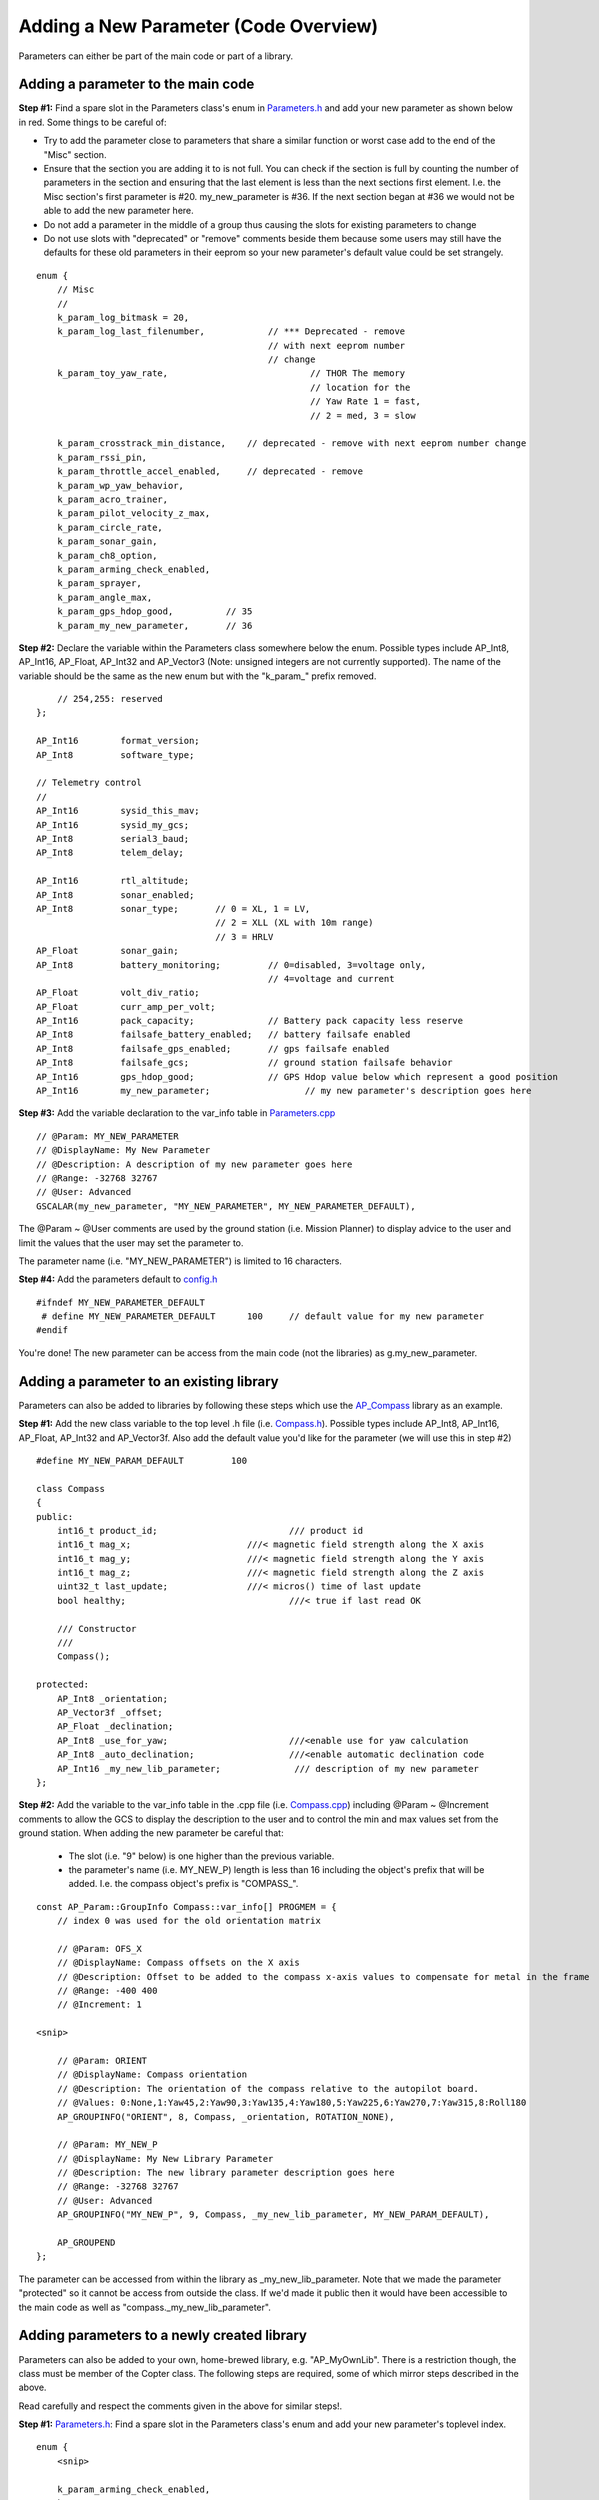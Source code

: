 .. _code-overview-adding-a-new-parameter:

======================================
Adding a New Parameter (Code Overview)
======================================

Parameters can either be part of the main code or part of a library.

Adding a parameter to the main code
===================================

**Step #1:** Find a spare slot in the Parameters class's enum in
`Parameters.h <https://github.com/ArduPilot/ardupilot/blob/master/ArduCopter/Parameters.h>`__
and add your new parameter as shown below in red.  Some things to be
careful of:

-  Try to add the parameter close to parameters that share a similar
   function or worst case add to the end of the "Misc" section.
-  Ensure that the section you are adding it to is not full.  You can
   check if the section is full by counting the number of parameters in
   the section and ensuring that the last element is less than the next
   sections first element.  I.e. the Misc section's first parameter is
   #20.  my_new_parameter is #36.  If the next section began at #36 we
   would not be able to add the new parameter here.
-  Do not add a parameter in the middle of a group thus causing the
   slots for existing parameters to change
-  Do not use slots with "deprecated" or "remove" comments beside them
   because some users may still have the defaults for these old
   parameters in their eeprom so your new parameter's default value
   could be set strangely.

::

        enum {
            // Misc
            //
            k_param_log_bitmask = 20,
            k_param_log_last_filenumber,            // *** Deprecated - remove
                                                    // with next eeprom number
                                                    // change
            k_param_toy_yaw_rate,                           // THOR The memory
                                                            // location for the
                                                            // Yaw Rate 1 = fast,
                                                            // 2 = med, 3 = slow

            k_param_crosstrack_min_distance,    // deprecated - remove with next eeprom number change
            k_param_rssi_pin,
            k_param_throttle_accel_enabled,     // deprecated - remove
            k_param_wp_yaw_behavior,
            k_param_acro_trainer,
            k_param_pilot_velocity_z_max,
            k_param_circle_rate,
            k_param_sonar_gain,
            k_param_ch8_option,
            k_param_arming_check_enabled,
            k_param_sprayer,
            k_param_angle_max,
            k_param_gps_hdop_good,          // 35
            k_param_my_new_parameter,       // 36

**Step #2:** Declare the variable within the Parameters class somewhere
below the enum.  Possible types include AP_Int8, AP_Int16, AP_Float,
AP_Int32 and AP_Vector3 (Note: unsigned integers are not currently
supported).  The name of the variable should be the same as the new enum
but with the "k_param\_" prefix removed.

::

            // 254,255: reserved
        };

        AP_Int16        format_version;
        AP_Int8         software_type;

        // Telemetry control
        //
        AP_Int16        sysid_this_mav;
        AP_Int16        sysid_my_gcs;
        AP_Int8         serial3_baud;
        AP_Int8         telem_delay;

        AP_Int16        rtl_altitude;
        AP_Int8         sonar_enabled;
        AP_Int8         sonar_type;       // 0 = XL, 1 = LV,
                                          // 2 = XLL (XL with 10m range)
                                          // 3 = HRLV
        AP_Float        sonar_gain;
        AP_Int8         battery_monitoring;         // 0=disabled, 3=voltage only,
                                                    // 4=voltage and current
        AP_Float        volt_div_ratio;
        AP_Float        curr_amp_per_volt;
        AP_Int16        pack_capacity;              // Battery pack capacity less reserve
        AP_Int8         failsafe_battery_enabled;   // battery failsafe enabled
        AP_Int8         failsafe_gps_enabled;       // gps failsafe enabled
        AP_Int8         failsafe_gcs;               // ground station failsafe behavior
        AP_Int16        gps_hdop_good;              // GPS Hdop value below which represent a good position
        AP_Int16        my_new_parameter;                  // my new parameter's description goes here

**Step #3:** Add the variable declaration to the var_info table in
`Parameters.cpp <https://github.com/ArduPilot/ardupilot/blob/master/ArduCopter/Parameters.cpp>`__

::

        // @Param: MY_NEW_PARAMETER
        // @DisplayName: My New Parameter
        // @Description: A description of my new parameter goes here
        // @Range: -32768 32767
        // @User: Advanced
        GSCALAR(my_new_parameter, "MY_NEW_PARAMETER", MY_NEW_PARAMETER_DEFAULT),

The @Param ~ @User comments are used by the ground station (i.e. Mission
Planner) to display advice to the user and limit the values that the
user may set the parameter to.

The parameter name (i.e. "MY_NEW_PARAMETER") is limited to 16
characters.

**Step #4:** Add the parameters default to
`config.h <https://github.com/ArduPilot/ardupilot/blob/master/ArduCopter/config.h>`__

::

    #ifndef MY_NEW_PARAMETER_DEFAULT
     # define MY_NEW_PARAMETER_DEFAULT      100     // default value for my new parameter
    #endif

You're done!  The new parameter can be access from the main code (not
the libraries) as g.my_new_parameter.

Adding a parameter to an existing library
=========================================

Parameters can also be added to libraries by following these steps which
use the `AP_Compass <https://github.com/ArduPilot/ardupilot/tree/master/libraries/AP_Compass>`__
library as an example.

**Step #1:** Add the new class variable to the top level .h file (i.e.
`Compass.h <https://github.com/ArduPilot/ardupilot/blob/master/libraries/AP_Compass/Compass.h>`__). 
Possible types include AP_Int8, AP_Int16, AP_Float, AP_Int32 and
AP_Vector3f.  Also add the default value you'd like for the parameter
(we will use this in step #2)

::

    #define MY_NEW_PARAM_DEFAULT         100

    class Compass
    {
    public:
        int16_t product_id;                         /// product id
        int16_t mag_x;                      ///< magnetic field strength along the X axis
        int16_t mag_y;                      ///< magnetic field strength along the Y axis
        int16_t mag_z;                      ///< magnetic field strength along the Z axis
        uint32_t last_update;               ///< micros() time of last update
        bool healthy;                               ///< true if last read OK

        /// Constructor
        ///
        Compass();

    protected:
        AP_Int8 _orientation;
        AP_Vector3f _offset;
        AP_Float _declination;
        AP_Int8 _use_for_yaw;                       ///<enable use for yaw calculation
        AP_Int8 _auto_declination;                  ///<enable automatic declination code
        AP_Int16 _my_new_lib_parameter;              /// description of my new parameter
    };

**Step #2:** Add the variable to the var_info table in the .cpp file
(i.e. `Compass.cpp <https://github.com/ArduPilot/ardupilot/blob/master/libraries/AP_Compass/Compass.cpp>`__)
including @Param ~ @Increment comments to allow the GCS to display the
description to the user and to control the min and max values set from
the ground station.  When adding the new parameter be careful that:

    -  The slot (i.e. "9" below) is one higher than the previous
       variable.
    -  the parameter's name (i.e. MY_NEW_P) length is less than 16
       including the object's prefix that will be added.  I.e. the
       compass object's prefix is "COMPASS\_".

::

    const AP_Param::GroupInfo Compass::var_info[] PROGMEM = {
        // index 0 was used for the old orientation matrix

        // @Param: OFS_X
        // @DisplayName: Compass offsets on the X axis
        // @Description: Offset to be added to the compass x-axis values to compensate for metal in the frame
        // @Range: -400 400
        // @Increment: 1

    <snip>

        // @Param: ORIENT
        // @DisplayName: Compass orientation
        // @Description: The orientation of the compass relative to the autopilot board.
        // @Values: 0:None,1:Yaw45,2:Yaw90,3:Yaw135,4:Yaw180,5:Yaw225,6:Yaw270,7:Yaw315,8:Roll180
        AP_GROUPINFO("ORIENT", 8, Compass, _orientation, ROTATION_NONE),

        // @Param: MY_NEW_P
        // @DisplayName: My New Library Parameter
        // @Description: The new library parameter description goes here
        // @Range: -32768 32767
        // @User: Advanced
        AP_GROUPINFO("MY_NEW_P", 9, Compass, _my_new_lib_parameter, MY_NEW_PARAM_DEFAULT),

        AP_GROUPEND
    };

The parameter can be accessed from within the library as
\_my_new_lib_parameter. Note that we made the parameter "protected"
so it cannot be access from outside the class.  If we'd made it public
then it would have been accessible to the main code as well as
"compass._my_new_lib_parameter".
    
Adding parameters to a newly created library
============================================

Parameters can also be added to your own, home-brewed library, e.g. "AP_MyOwnLib". There
is a restriction though, the class must be member of the Copter class. The following steps are 
required, some of which mirror steps described in the above.

Read carefully and respect the comments given in the above for similar steps!.

**Step #1:** `Parameters.h <https://github.com/ArduPilot/ardupilot/blob/master/ArduCopter/Parameters.h>`__:
Find a spare slot in the Parameters class's enum and add your new parameter's toplevel index.

::

        enum {
            <snip>
            
            k_param_arming_check_enabled,
            k_param_sprayer,
            k_param_angle_max,
            k_param_gps_hdop_good,          // 35
            
            k_param_my_own_lib,       // 36

            <snip>

**Step #2:** `Parameters.cpp <https://github.com/ArduPilot/ardupilot/blob/master/ArduCopter/Parameters.cpp>`__:
Since the class is a completely new addition to the code, it needs to be added to
the main vehicle's var_info table. It's order in the var_info table is not important, it is added here to
the end. Below in red where the AP_MyOwnLib class appears.

::

    const AP_Param::Info var_info[] PROGMEM = {
        <snip>

        // @Param: TERRAIN_FOLLOW
        // @DisplayName: Terrain Following use control
        // @Description: This enables terrain following for RTL and LAND flight modes. To use this option TERRAIN_ENABLE must be 1 and the GCS must  support sending terrain data to the aircraft.  In RTL the RTL_ALT will be considered a height above the terrain.  In LAND mode the vehicle will slow to LAND_SPEED 10m above terrain (instead of 10m above home).  This parameter does not affect AUTO and Guided which use a per-command flag to determine if the height is above-home, absolute or above-terrain.
        // @Values: 0:Do Not Use in RTL and Land 1:Use in RTL and Land
        // @User: Standard
        GSCALAR(terrain_follow, "TERRAIN_FOLLOW", 0),

        // @Group: MOLB_
        // @Path: ../libraries/AP_MyOwnLib/AP_MyOwnLib.cpp
        GOBJECT(myownlib, "MOLB_", AP_MyOwnLib),

        AP_VAREND
    };
   
    
**Step #3:** `Copter.h <https://github.com/ArduPilot/ardupilot/blob/master/ArduCopter/Copter.h>`__:
Add your class to the main vehicle class.
    
::

    class Copter : public AP_HAL::HAL::Callbacks {
    public:
        friend class GCS_MAVLINK;
        friend class Parameters;

        Copter(void);

        // HAL::Callbacks implementation.
        void setup() override;
        void loop() override;

    private:
        <snip>
            
        AP_MyOwnLib myownlib;    
        
        <snip>
    
**Step #4:** `Copter.cpp <https://github.com/ArduPilot/ardupilot/blob/master/ArduCopter/Copter.cpp>`__:
Add the constructor of your class to the main vehicle constructor.
    
::

    /*
      constructor for main Copter class
    */
    Copter::Copter(void) :
        DataFlash{FIRMWARE_STRING},
        flight_modes(&g.flight_mode1),
        <snip>
            
        myownlib(),
  
        <snip>

    
**Step #5:** AP_MyNewLib.h: Add the new variables as well as the parameter var_info table in the library .h file. 
Possible parameter types include AP_Int8, AP_Int16, AP_Float, AP_Int32 and
AP_Vector3f. The paramtrers can be in any section, public, private, or protected.
Also add the default value you'd like for the parameter.

::

    #define MY_NEW_PARAM1_DEFAULT         123
    #define MY_NEW_PARAM2_DEFAULT         420

    class AP_MyOwnLib
    {
    public:
        /// Constructor
        AP_MyOwnLib();

        <snip>

        // parameter var table
        static const struct AP_Param::GroupInfo var_info[];

    private:
        <snip>

    protected:

        AP_Int8 _my_new_parameter1;
        AP_Int8 _my_new_parameter2;

    }; //end of class AP_MyOwnLib

**Step #6:** AP_MyNewLib.cpp: Add the new variables to the var_info table in the library .cpp file.
In addition AP_Param::setup_object_defaults(this, var_info) needs to be called in the constructor. 

::

    #include <AP_Param/AP_Param.h>
    
    const AP_Param::GroupInfo AP_MyOwnLib::var_info[] = {
        // @Param: _PARAM1
        // @DisplayName: 
        // @Description: 
        // @Values: 0:None,1:coolnewfunction
        // @User: Standard
        AP_GROUPINFO("_PARAM1", 0, AP_MyOwnLib, _my_new_parameter1, MY_NEW_PARAM1_DEFAULT),

        // @Param: _PARAM2
        // @DisplayName: 
        // @Description: 
        // @Range: -1 1
        // @Increment: 1
        // @User: Advanced
        AP_GROUPINFO("_PARAM2", 1, AP_MyOwnLib, _my_new_parameter2, MY_NEW_PARAM2_DEFAULT),

        AP_GROUPEND
    };
    
    /// Constructor
    AP_MyOwnLib::AP_MyOwnLib()
    {
        AP_Param::setup_object_defaults(this, var_info);

        <snip>
    }

This concludes the procedure. The parameter can now be accessed from within the library or
the main code like any other class variable. 
